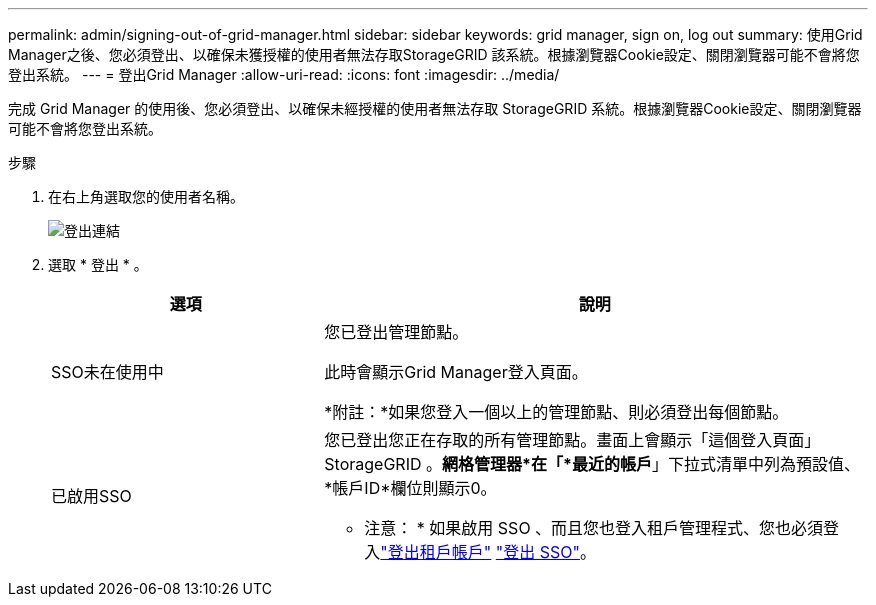 ---
permalink: admin/signing-out-of-grid-manager.html 
sidebar: sidebar 
keywords: grid manager, sign on, log out 
summary: 使用Grid Manager之後、您必須登出、以確保未獲授權的使用者無法存取StorageGRID 該系統。根據瀏覽器Cookie設定、關閉瀏覽器可能不會將您登出系統。 
---
= 登出Grid Manager
:allow-uri-read: 
:icons: font
:imagesdir: ../media/


[role="lead"]
完成 Grid Manager 的使用後、您必須登出、以確保未經授權的使用者無法存取 StorageGRID 系統。根據瀏覽器Cookie設定、關閉瀏覽器可能不會將您登出系統。

.步驟
. 在右上角選取您的使用者名稱。
+
image::../media/sign_out.png[登出連結]

. 選取 * 登出 * 。
+
[cols="1a,2a"]
|===
| 選項 | 說明 


 a| 
SSO未在使用中
 a| 
您已登出管理節點。

此時會顯示Grid Manager登入頁面。

*附註：*如果您登入一個以上的管理節點、則必須登出每個節點。



 a| 
已啟用SSO
 a| 
您已登出您正在存取的所有管理節點。畫面上會顯示「這個登入頁面」StorageGRID 。*網格管理器*在「*最近的帳戶*」下拉式清單中列為預設值、*帳戶ID*欄位則顯示0。

* 注意： * 如果啟用 SSO 、而且您也登入租戶管理程式、您也必須登入link:../tenant/signing-out-of-tenant-manager.html["登出租戶帳戶"] link:how-sso-works.html["登出 SSO"]。

|===

